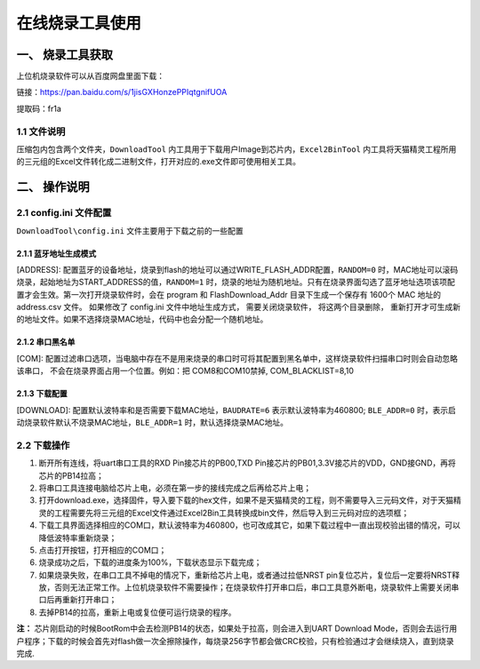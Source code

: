 ================
在线烧录工具使用
================
------------------
一、 烧录工具获取
------------------

上位机烧录软件可以从百度网盘里面下载：

链接：https://pan.baidu.com/s/1jisGXHonzePPIqtgnifUOA

提取码：fr1a 

++++++++++++
1.1 文件说明
++++++++++++

压缩包内包含两个文件夹，``DownloadTool`` 内工具用于下载用户Image到芯片内，``Excel2BinTool`` 内工具将天猫精灵工程所用的三元组的Excel文件转化成二进制文件，打开对应的.exe文件即可使用相关工具。

----------------
二、 操作说明
----------------

++++++++++++++++++++++++
2.1 config.ini 文件配置
++++++++++++++++++++++++

``DownloadTool\config.ini`` 文件主要用于下载之前的一些配置

>>>>>>>>>>>>>>>>>>>>>>>>>
2.1.1 蓝牙地址生成模式
>>>>>>>>>>>>>>>>>>>>>>>>>

[ADDRESS]: 配置蓝牙的设备地址，烧录到flash的地址可以通过WRITE_FLASH_ADDR配置，``RANDOM=0`` 时，MAC地址可以滚码烧录，起始地址为START_ADDRESS的值，``RANDOM=1`` 时，烧录的地址为随机地址。只有在烧录界面勾选了蓝牙地址选项该项配置才会生效。第一次打开烧录软件时，会在 program 和 FlashDownload_Addr 目录下生成一个保存有 1600个 MAC 地址的 address.csv 文件。 如果修改了 config.ini 文件中地址生成方式， 需要关闭烧录软件， 将这两个目录删除， 重新打开才可生成新的地址文件。如果不选择烧录MAC地址，代码中也会分配一个随机地址。

>>>>>>>>>>>>>>>>>>>>>>>>>
2.1.2 串口黑名单
>>>>>>>>>>>>>>>>>>>>>>>>>

[COM]: 配置过滤串口选项，当电脑中存在不是用来烧录的串口时可将其配置到黑名单中，这样烧录软件扫描串口时则会自动忽略该串口， 不会在烧录界面占用一个位置。例如：把 COM8和COM10禁掉, COM_BLACKLIST=8,10

>>>>>>>>>>>>>>>>>>>>>>>>>
2.1.3 下载配置
>>>>>>>>>>>>>>>>>>>>>>>>>

[DOWNLOAD]: 配置默认波特率和是否需要下载MAC地址，``BAUDRATE=6`` 表示默认波特率为460800; ``BLE_ADDR=0`` 时，表示启动烧录软件默认不烧录MAC地址，``BLE_ADDR=1`` 时，默认选择烧录MAC地址。

++++++++++++
2.2 下载操作
++++++++++++
#. 断开所有连线，将uart串口工具的RXD Pin接芯片的PB00,TXD Pin接芯片的PB01,3.3V接芯片的VDD，GND接GND，再将芯片的PB14拉高；

#. 将串口工具连接电脑给芯片上电，必须在第一步的接线完成之后再给芯片上电；

#. 打开download.exe，选择固件，导入要下载的hex文件，如果不是天猫精灵的工程，则不需要导入三元码文件，对于天猫精灵的工程需要先将三元组的Excel文件通过Excel2Bin工具转换成bin文件，然后导入到三元码对应的选项框；

#. 下载工具界面选择相应的COM口，默认波特率为460800，也可改成其它，如果下载过程中一直出现校验出错的情况，可以降低波特率重新烧录；

#. 点击打开按钮，打开相应的COM口；

#. 烧录成功之后，下载的进度条为100%，下载状态显示下载完成；

#. 如果烧录失败，在串口工具不掉电的情况下，重新给芯片上电，或者通过拉低NRST pin复位芯片，复位后一定要将NRST释放，否则无法正常工作。上位机烧录软件不需要操作；在烧录软件打开串口后，串口工具意外断电，烧录软件上需要关闭串口后再重新打开串口；

#. 去掉PB14的拉高，重新上电或复位便可运行烧录的程序。

**注：**
芯片刚启动的时候BootRom中会去检测PB14的状态，如果处于拉高，则会进入到UART Download Mode，否则会去运行用户程序；下载的时候会首先对flash做一次全擦除操作，每烧录256字节都会做CRC校验，只有检验通过才会继续烧入，直到烧录完成.